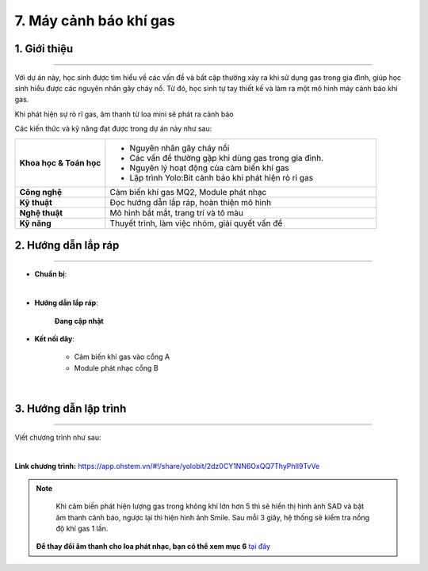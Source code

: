 7. Máy cảnh báo khí gas
=========

1. Giới thiệu
-----
-----------

Với dự án này, học sinh được tìm hiểu về các vấn đề và bất cập thường xảy ra khi sử dụng gas trong gia đình, giúp học sinh hiểu được các nguyên nhân gây cháy nổ. Từ đó, học sinh tự tay thiết kế và làm ra một mô hình máy cảnh báo khí gas. 

Khi phát hiện sự rò rĩ gas, âm thanh từ loa mini sẽ phát ra cảnh báo

Các kiến thức và kỹ năng đạt được trong dự án này như sau: 

..  csv-table:: 
    :widths: 15, 45

    "**Khoa học & Toán học**", "- Nguyên nhân gây cháy nổi
    - Các vấn đề thường gặp khi dùng gas trong gia đình. 
    - Nguyên lý hoạt động của cảm biến khí gas
    - Lập trình Yolo:Bit cảnh báo khi phát hiện rò rỉ gas"
    "**Công nghệ**", "Cảm biến khí gas MQ2, Module phát nhạc"
    "**Kỹ thuật**", "Đọc hướng dẫn lắp ráp, hoàn thiện mô hình"
    "**Nghệ thuật**", "Mô hình bắt mắt, trang trí và tô màu"
    "**Kỹ năng**", "Thuyết trình, làm việc nhóm, giải quyết vấn đề"


2. Hướng dẫn lắp ráp
----
--------

- **Chuẩn bị**: 

.. image:: images/may_bao_khi_gas.png
    :scale: 90%
    :align: center 
|

- **Hướng dẫn lắp ráp**:

    **Đang cập nhật**

- **Kết nối dây**:

    + Cảm biến khí gas vào cổng A
    + Module phát nhạc cổng B

.. image:: images/may_bao_khi_gas_3.png
    :scale: 80%
    :align: center 
|

3. Hướng dẫn lập trình
--------
--------

Viết chương trình như sau: 

.. image:: images/may_bao_khi_gas_2.png
    :scale: 80%
    :align: center 
|

**Link chương trình:** `<https://app.ohstem.vn/#!/share/yolobit/2dz0CY1NN6OxQQ7ThyPhIl9TvVe>`_

.. note:: 

    Khi cảm biến phát hiện lượng gas trong không khí lớn hơn 5 thì sẽ hiển thị hình ảnh SAD và bật âm thanh cảnh báo, ngược lại thì hiện hình ảnh Smile. Sau mỗi 3 giây, hệ thống sẽ kiểm tra nồng độ khí gas 1 lần.

   **Để thay đổi âm thanh cho loa phát nhạc, bạn có thể xem mục 6** `tại đây <https://docs.ohstem.vn/en/latest/module/dieu-khien-dong-ngat/nhac.html>`_
